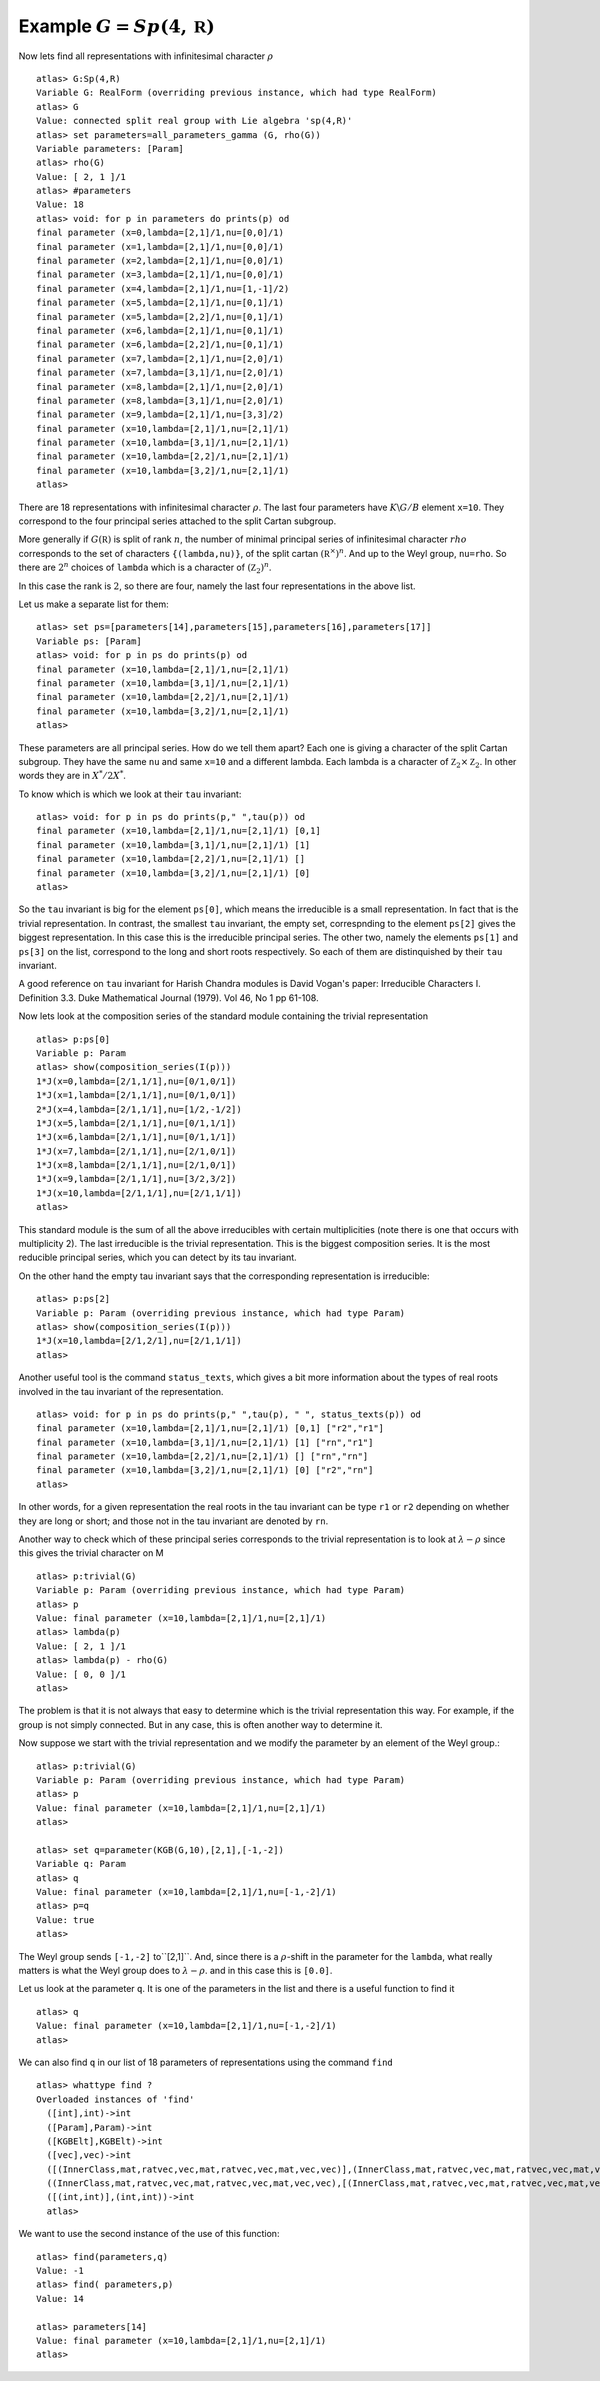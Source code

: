 Example :math:`G=Sp(4,\mathbb R)`
=================================

Now lets find all representations with infinitesimal character :math:`\rho` ::

   atlas> G:Sp(4,R)
   Variable G: RealForm (overriding previous instance, which had type RealForm)
   atlas> G
   Value: connected split real group with Lie algebra 'sp(4,R)'
   atlas> set parameters=all_parameters_gamma (G, rho(G))
   Variable parameters: [Param]
   atlas> rho(G)
   Value: [ 2, 1 ]/1
   atlas> #parameters
   Value: 18
   atlas> void: for p in parameters do prints(p) od
   final parameter (x=0,lambda=[2,1]/1,nu=[0,0]/1)
   final parameter (x=1,lambda=[2,1]/1,nu=[0,0]/1)
   final parameter (x=2,lambda=[2,1]/1,nu=[0,0]/1)
   final parameter (x=3,lambda=[2,1]/1,nu=[0,0]/1)
   final parameter (x=4,lambda=[2,1]/1,nu=[1,-1]/2)
   final parameter (x=5,lambda=[2,1]/1,nu=[0,1]/1)
   final parameter (x=5,lambda=[2,2]/1,nu=[0,1]/1)
   final parameter (x=6,lambda=[2,1]/1,nu=[0,1]/1)
   final parameter (x=6,lambda=[2,2]/1,nu=[0,1]/1)
   final parameter (x=7,lambda=[2,1]/1,nu=[2,0]/1)
   final parameter (x=7,lambda=[3,1]/1,nu=[2,0]/1)
   final parameter (x=8,lambda=[2,1]/1,nu=[2,0]/1)
   final parameter (x=8,lambda=[3,1]/1,nu=[2,0]/1)
   final parameter (x=9,lambda=[2,1]/1,nu=[3,3]/2)
   final parameter (x=10,lambda=[2,1]/1,nu=[2,1]/1)
   final parameter (x=10,lambda=[3,1]/1,nu=[2,1]/1)
   final parameter (x=10,lambda=[2,2]/1,nu=[2,1]/1)
   final parameter (x=10,lambda=[3,2]/1,nu=[2,1]/1)
   atlas>

There are 18 representations with infinitesimal character
:math:`\rho`. The last four parameters have :math:`K\backslash G/B`
element ``x=10``. They correspond to the four principal series
attached to the split Cartan subgroup.

More generally if :math:`G(\mathbb R)` is split of rank :math:`n`, the
number of minimal principal series of infinitesimal character
:math:`rho` corresponds to the set of characters ``{(lambda,nu)}``, of the split cartan
:math:`({\mathbb R}^{\times}) ^n`. And up to the
Weyl group, ``nu=rho``. So there are :math:`2^n` choices of ``lambda``
which is a character of :math:`({\mathbb Z}_2)^n`.

In this case the rank is :math:`2`, so there are four, namely the last
four representations in the above list.

Let us make a separate list for them::

   atlas> set ps=[parameters[14],parameters[15],parameters[16],parameters[17]]
   Variable ps: [Param]
   atlas> void: for p in ps do prints(p) od
   final parameter (x=10,lambda=[2,1]/1,nu=[2,1]/1)
   final parameter (x=10,lambda=[3,1]/1,nu=[2,1]/1)
   final parameter (x=10,lambda=[2,2]/1,nu=[2,1]/1)
   final parameter (x=10,lambda=[3,2]/1,nu=[2,1]/1)
   atlas>

These parameters are all principal series. How do we tell them apart?
Each one is giving a character of the split Cartan subgroup. They have the same
``nu`` and same ``x=10`` and a different lambda. Each lambda is a
character of :math:`{\mathbb Z}_2 \times {\mathbb Z}_2`. In other
words they are in :math:`X^*/2X^*`.

To know which is which we look at their ``tau`` invariant::

   atlas> void: for p in ps do prints(p," ",tau(p)) od
   final parameter (x=10,lambda=[2,1]/1,nu=[2,1]/1) [0,1]
   final parameter (x=10,lambda=[3,1]/1,nu=[2,1]/1) [1]
   final parameter (x=10,lambda=[2,2]/1,nu=[2,1]/1) []
   final parameter (x=10,lambda=[3,2]/1,nu=[2,1]/1) [0]
   atlas>

So the ``tau`` invariant is big for the element ``ps[0]``, which means
the irreducible is a small representation. In fact that is the trivial
representation. In contrast, the smallest ``tau`` invariant, the empty
set, correspnding to the element ``ps[2]`` gives the biggest
representation. In this case this is the irreducible principal
series. The other two, namely the elements ``ps[1]`` and ``ps[3]`` on
the list, correspond to the long and short roots respectively. So each
of them are distinquished by their ``tau`` invariant.

A good reference on ``tau`` invariant for Harish Chandra modules is
David Vogan's paper: Irreducible Characters I. Definition 3.3. Duke
Mathematical Journal (1979). Vol 46, No 1 pp 61-108.
 
Now lets look at the composition series of the standard module
containing the trivial representation ::

   atlas> p:ps[0]
   Variable p: Param
   atlas> show(composition_series(I(p)))
   1*J(x=0,lambda=[2/1,1/1],nu=[0/1,0/1])
   1*J(x=1,lambda=[2/1,1/1],nu=[0/1,0/1])
   2*J(x=4,lambda=[2/1,1/1],nu=[1/2,-1/2])
   1*J(x=5,lambda=[2/1,1/1],nu=[0/1,1/1])
   1*J(x=6,lambda=[2/1,1/1],nu=[0/1,1/1])
   1*J(x=7,lambda=[2/1,1/1],nu=[2/1,0/1])
   1*J(x=8,lambda=[2/1,1/1],nu=[2/1,0/1])
   1*J(x=9,lambda=[2/1,1/1],nu=[3/2,3/2])
   1*J(x=10,lambda=[2/1,1/1],nu=[2/1,1/1])
   atlas>

This standard module is the sum of all the above irreducibles with
certain multiplicities (note there is one that occurs with
multiplicity 2). The last irreducible is the trivial representation.
This is the biggest composition series. It is the most reducible
principal series, which you can detect by its tau invariant.

On the other hand the empty tau invariant says that the corresponding representation
is irreducible::

   atlas> p:ps[2]
   Variable p: Param (overriding previous instance, which had type Param)
   atlas> show(composition_series(I(p)))
   1*J(x=10,lambda=[2/1,2/1],nu=[2/1,1/1])
   atlas>

Another useful tool is the command ``status_texts``, which gives a bit more information about the types of real roots involved in the tau invariant of the representation. ::

   atlas> void: for p in ps do prints(p," ",tau(p), " ", status_texts(p)) od
   final parameter (x=10,lambda=[2,1]/1,nu=[2,1]/1) [0,1] ["r2","r1"]
   final parameter (x=10,lambda=[3,1]/1,nu=[2,1]/1) [1] ["rn","r1"]
   final parameter (x=10,lambda=[2,2]/1,nu=[2,1]/1) [] ["rn","rn"]
   final parameter (x=10,lambda=[3,2]/1,nu=[2,1]/1) [0] ["r2","rn"]
   atlas>

In other words, for a given representation the real roots in the tau
invariant can be type ``r1`` or ``r2`` depending on whether they are
long or short; and those not in the tau invariant are denoted by
``rn``. 

Another way to check which of these principal series corresponds to the trivial representation is to look at :math:`\lambda -\rho` since this gives the trivial character on M ::

   atlas> p:trivial(G)
   Variable p: Param (overriding previous instance, which had type Param)
   atlas> p
   Value: final parameter (x=10,lambda=[2,1]/1,nu=[2,1]/1)
   atlas> lambda(p)
   Value: [ 2, 1 ]/1
   atlas> lambda(p) - rho(G)
   Value: [ 0, 0 ]/1
   atlas> 

The problem is that it is not always that easy to determine which is
the trivial representation this way. For example, if the group is not
simply connected. But in any case, this is often another way to
determine it.

Now suppose we start with the trivial representation and we modify the
parameter by an element of the Weyl group.::

   atlas> p:trivial(G)
   Variable p: Param (overriding previous instance, which had type Param)
   atlas> p
   Value: final parameter (x=10,lambda=[2,1]/1,nu=[2,1]/1)
   atlas>

   atlas> set q=parameter(KGB(G,10),[2,1],[-1,-2])
   Variable q: Param
   atlas> q
   Value: final parameter (x=10,lambda=[2,1]/1,nu=[-1,-2]/1)
   atlas> p=q
   Value: true
   atlas>

The Weyl group sends ``[-1,-2]`` to``[2,1]``. And, since there is a
:math:`\rho`-shift in the parameter for the ``lambda``, what really
matters is what the Weyl group does to :math:`\lambda-\rho`. and in
this case this is ``[0.0]``.

Let us look at the parameter ``q``. It is one of the parameters in the list and there is a useful function to find it ::

    atlas> q
    Value: final parameter (x=10,lambda=[2,1]/1,nu=[-1,-2]/1)
    atlas> 

We can also find ``q`` in our list of 18 parameters of representations
using the command ``find`` ::

    atlas> whattype find ?
    Overloaded instances of 'find'
      ([int],int)->int
      ([Param],Param)->int
      ([KGBElt],KGBElt)->int
      ([vec],vec)->int
      ([(InnerClass,mat,ratvec,vec,mat,ratvec,vec,mat,vec,vec)],(InnerClass,mat,ratvec,vec,mat,ratvec,vec,mat,vec,vec))->int
      ((InnerClass,mat,ratvec,vec,mat,ratvec,vec,mat,vec,vec),[(InnerClass,mat,ratvec,vec,mat,ratvec,vec,mat,vec,vec)])->int 
      ([(int,int)],(int,int))->int
      atlas> 

We want to use the second instance of the use of this function: ::

   atlas> find(parameters,q)
   Value: -1
   atlas> find( parameters,p)
   Value: 14
   
   atlas> parameters[14]
   Value: final parameter (x=10,lambda=[2,1]/1,nu=[2,1]/1)
   atlas>




